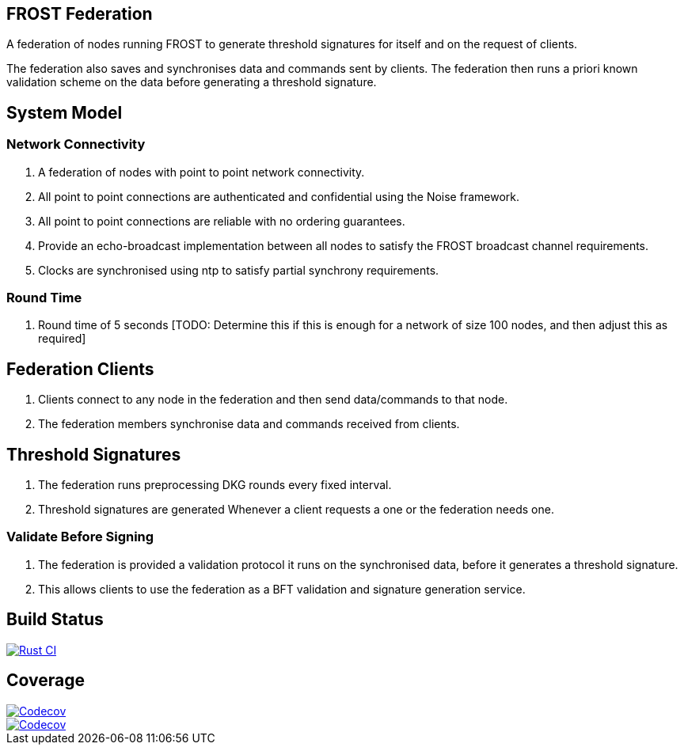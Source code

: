 == FROST Federation

A federation of nodes running FROST to generate threshold signatures
for itself and on the request of clients.

The federation also saves and synchronises data and commands sent by
clients. The federation then runs a priori known validation scheme on
the data before generating a threshold signature.

== System Model

=== Network Connectivity

. A federation of nodes with point to point network connectivity.
. All point to point connections are authenticated and confidential using the Noise framework.
. All point to point connections are reliable with no ordering guarantees.
. Provide an echo-broadcast implementation between all nodes to satisfy the FROST broadcast channel requirements.
. Clocks are synchronised using ntp to satisfy partial synchrony requirements.

=== Round Time

. Round time of 5 seconds [TODO: Determine this if this is enough for
a network of size 100 nodes, and then adjust this as required]


== Federation Clients

. Clients connect to any node in the federation and then send data/commands to that node.
. The federation members synchronise data and commands received from clients.

== Threshold Signatures

. The federation runs preprocessing DKG rounds every fixed interval.
. Threshold signatures are generated Whenever a client requests a one or the federation needs one.

=== Validate Before Signing

. The federation is provided a validation protocol it runs on the synchronised data, before it generates a threshold signature.
. This allows clients to use the federation as a BFT validation and signature generation service.

== Build Status

[link=https://github.com/pool2win/frost-federation/actions/workflows/tests.yml]
image::https://github.com/pool2win/frost-federation/actions/workflows/tests.yml/badge.svg[Rust CI]

== Coverage

[link=https://codecov.io/gh/pool2win/frost-federation]
image::https://codecov.io/gh/pool2win/frost-federation/graph/badge.svg?token=W3FWIFM232[Codecov]

[link=https://codecov.io/gh/pool2win/frost-federation]
image::https://codecov.io/gh/pool2win/frost-federation/graphs/icicle.svg?token=W3FWIFM232[Codecov]

